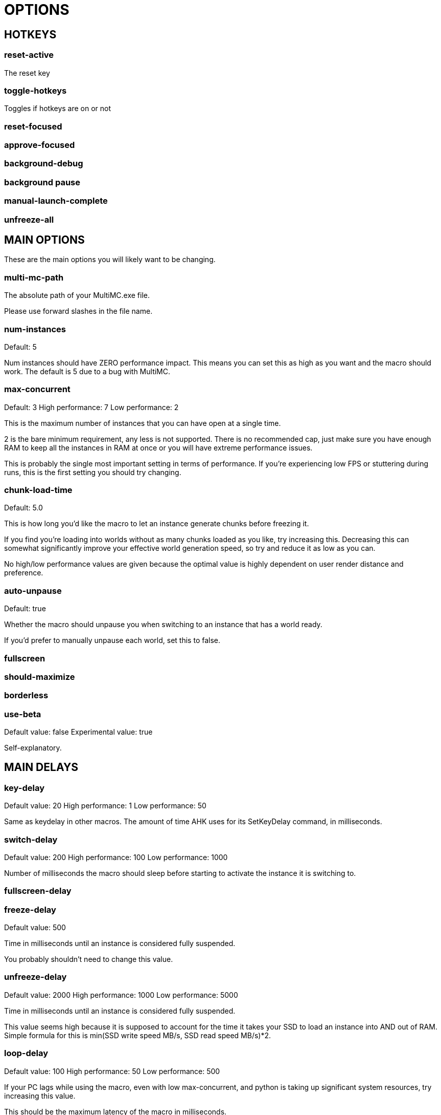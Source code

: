 = OPTIONS

== HOTKEYS

=== reset-active

The reset key

=== toggle-hotkeys

Toggles if hotkeys are on or not

=== reset-focused

=== approve-focused

=== background-debug

=== background pause

=== manual-launch-complete

=== unfreeze-all

== MAIN OPTIONS

These are the main options you will likely want to be changing.

=== multi-mc-path

The absolute path of your MultiMC.exe file.

Please use forward slashes in the file name.

=== num-instances

Default: 5

Num instances should have ZERO performance impact.
This means you can set this as high as you want and the macro should work.
The default is 5 due to a bug with MultiMC.

=== max-concurrent

Default: 3
High performance: 7
Low performance: 2

This is the maximum number of instances that you can have open at a single time.

2 is the bare minimum requirement, any less is not supported. There is no recommended cap, just make sure you have enough RAM to keep all the instances in RAM at once or you will have extreme performance issues.

This is probably the single most important setting in terms of performance. If you're experiencing low FPS or stuttering during runs, this is the first setting you should try changing.

=== chunk-load-time

Default: 5.0

This is how long you'd like the macro to let an instance generate chunks before freezing it.

If you find you're loading into worlds without as many chunks loaded as you like, try increasing this. Decreasing this can somewhat significantly improve your effective world generation speed, so try and reduce it as low as you can.

No high/low performance values are given because the optimal value is highly dependent on user render distance and preference.

=== auto-unpause

Default: true

Whether the macro should unpause you when switching to an instance that has a world ready.

If you'd prefer to manually unpause each world, set this to false.

=== fullscreen

=== should-maximize

=== borderless

=== use-beta

Default value: false
Experimental value: true

Self-explanatory.

== MAIN DELAYS

=== key-delay

Default value: 20
High performance: 1
Low performance: 50

Same as keydelay in other macros. The amount of time AHK uses for its SetKeyDelay command, in milliseconds.

=== switch-delay

Default value: 200
High performance: 100
Low performance: 1000

Number of milliseconds the macro should sleep before starting to activate the instance it is switching to.

=== fullscreen-delay

=== freeze-delay

Default value: 500

Time in milliseconds until an instance is considered fully suspended. 

You probably shouldn't need to change this value.

=== unfreeze-delay

Default value: 2000
High performance: 1000
Low performance: 5000

Time in milliseconds until an instance is considered fully suspended. 

This value seems high because it is supposed to account for the time it takes your SSD to load an instance into AND out of RAM.
Simple formula for this is min(SSD write speed MB/s, SSD read speed MB/s)*2.

=== loop-delay

Default value: 100
High performance: 50
Low performance: 500

If your PC lags while using the macro, even with low max-concurrent, and python is taking up significant system resources, try increasing this value.

This should be the maximum latency of the macro in milliseconds.

=== auto-unpause-delay

Default: 500

How many milliseconds the macro should wait before automatically unpausing you.

Only takes effect if "auto-unpause" is true.

== OTHER OPTIONS

=== move-old-worlds

Default: true

Whether the macro should move old worlds after you exit them.

Worlds will be moved to the folder specified by the "old-worlds-folder" option.

=== old-worlds-folder

Default: Unset

The folder where you would like old worlds to be copied to.

Only takes effect if "move-old-worlds" is true. Make sure the folder exists before starting AIM. Please use forward slashes in the file path.

=== auto-launch-apps

Default value: true

Whether the macro should attempt to launch your defined apps when started.

=== livesplit-path

The absolute path of your LiveSplit.exe file.

This is used if you have auto-launch-apps true to launch LiveSplit when you start AIM. Please use forward slashes in the file name.

=== obs-path

The absolute path of your OBS 64bit directory.

This is used if you have auto-launch-apps true to launch OBS when you start AIM. Please use forward slashes in the file name.

=== obs-settings

Configuration for OBS websocket. The default values are the same as are defaulted by OBS websocket when it is installed, so you shouldn't need to change these.

=== template-instance

Default: 1.16INST

The name of your template instance.

Other instances will be created with a number appended to this name.

=== version

Default: 1.16

Currently, only 1.16 is supported.

This option is for when support for other versions is added in the future.

=== window-title-template

Default: Minecraft* - Instance #

The title that your instance will be set to.

The "#" sign will be replaced with the instance number.

=== auto-pause

Default: true

Whether a world should be paused directly after it is created.

=== only-focus-ready

Default value: true

Whether worlds that are generating or not done loading chunks should be shown on OBS.

This only applies to instances being shown as part of BG resetting or wall. Changing this setting will not change how the macro decides which instance is active.

=== use-reset-counter

Default value: true

=== settings-reset-first-world

Default value: false

Whether or not we should instantly settings reset the first world for an instance.

Depending on what your settings reset script does, this may be desirable (i.e. if it resets your pie).

=== min-time-for-settings-reset

Default value: 10

How many seconds into a run we need to be in order to decide to do a settings reset.

=== use-custom-ahk-scripts

=== run-custom-background-ahk-script

Default: false

Whether we should try and run a background ahk script on launch. The script will only be ran when the macro is started a single time.

This is useful if you have an AHK script that you start when doing runs (such as one remapping keybinds) that you want to run the whole time you're playing. The script should go in the "custom" directory and be named "customBackground".

=== disable-tts

Default: true

In case you want a voice to speak when a world is created for some reason, you can set this to false.

=== set-window-titles

Default: true

=== randomly-retry-freezes

Default: false

Whether we should randomly try re-freezing an instance.

If you're thinking about enabling this, your problem is probably something else.

== MISC DELAYS

=== fullscreen-delay

Default value: 400

Number of milliseconds the macro should sleep after switching into or out of fullscreen.

=== boot-delay

Default value: 4.0

The minimum number of seconds until an instance can be considered booted.

You shouldn't need to change this.

=== max-unpaused-time

Default value: 2.0

If you choose to play without "auto-pause" to true, then instances will be automatically reset if you don't manually pause them within this number of seconds.

Has no effect if "auto-pause" is true.

=== max-time-before-auto-reset

Default value: 1,000,000

The number of seconds before an instance should be automatically reset.

This setting was added to a rule about the maximum amount of time an instance could be paused before starting the run. This rule has been removed, so changing this setting should be unnecessary.

=== min-time-from-reset-to-world-entry

Default value: 1.5

The minimum time that your computer takes to reset, generate, and enter a world.

Changing this will have zero impact on performance. You shouldn't need to change this. Decreasing or increasing this value can cause buggy behavior.

== EXPERIMENTAL SETTINGS

If you want any guarantees of stability, it is highly recommended that you leave these settings on their default values.

These features are open for testing, but they may completely fail to work, and may start/stop working at any time.

=== CLICK MACRO

==== use-click-macro

Default value: false

The click macro is experimental, and not guaranteed to work.

It is supposed to launch all of your instances in launch offline mode by clicking on the buttons.

It also will create instances for you if they do not exist.

==== multi-mc-delay

Default value: 300
High performance: 50
Low performance: 1000

The amount of time the click macro will wait between actions when interfacing with MultiMC

=== MACRO OPTIMIZATIONS

==== parallelize-ahk

Default value: false
Experimental value: true

Whether AIM should run AHK commands concurrently or not.

This setting significantly improves the macro's responsiveness, and will likely be defaulted to true in the near future. However, more testing is needed to confirm its stability.

==== use-switching-daemon

Default value: false
Experimental value: true

This setting can also improve responsiveness, but it is currently in early beta and unlikely to work.

=== CONCURRENT LAUNCHING

==== frontload launching

Default value: true
Experimental value: false

==== prio-booting-over-worldgen

Default: true

==== stay-on-top-while-launching

=== RELAUNCHING CRASHED INSTANCES

==== relaunch-crashed-instances

Default value: false
Experimental value: true

==== check-for-crashes-delay

Default value: 10

How many seconds the macro should wait between checking for crashes.

Raising this can have a negative performance impact.

